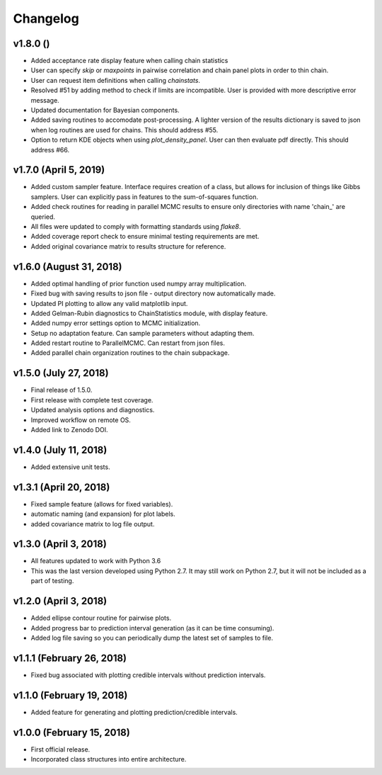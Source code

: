 Changelog
=========

v1.8.0 ()
---------
- Added acceptance rate display feature when calling chain statistics
- User can specify `skip` or `maxpoints` in pairwise correlation and chain panel plots in order to thin chain.
- User can request item definitions when calling `chainstats`.
- Resolved #51 by adding method to check if limits are incompatible.  User is provided with more descriptive error message.
- Updated documentation for Bayesian components.
- Added saving routines to accomodate post-processing.  A lighter version of the results dictionary is saved to json when log routines are used for chains.  This should address #55.
- Option to return KDE objects when using `plot_density_panel`.  User can then evaluate pdf directly.  This should address #66.

v1.7.0 (April 5, 2019)
----------------------
.. image:: https://zenodo.org/badge/DOI/10.5281/zenodo.2630882.svg
      :target: https://doi.org/10.5281/zenodo.2630882

- Added custom sampler feature.  Interface requires creation of a class, but allows for inclusion of things like Gibbs samplers.  User can explicitly pass in features to the sum-of-squares function.
- Added check routines for reading in parallel MCMC results to ensure only directories with name 'chain_' are queried.
- All files were updated to comply with formatting standards using *flake8*.
- Added coverage report check to ensure minimal testing requirements are met.
- Added original covariance matrix to results structure for reference.

v1.6.0 (August 31, 2018)
------------------------
.. image:: https://zenodo.org/badge/DOI/10.5281/zenodo.1407136.svg
   :target: https://doi.org/10.5281/zenodo.1407136

- Added optimal handling of prior function used numpy array multiplication.
- Fixed bug with saving results to json file - output directory now automatically made.
- Updated PI plotting to allow any valid matplotlib input.
- Added Gelman-Rubin diagnostics to ChainStatistics module, with display feature.
- Added numpy error settings option to MCMC initialization.
- Setup no adaptation feature.  Can sample parameters without adapting them.
- Added restart routine to ParallelMCMC.  Can restart from json files.
- Added parallel chain organization routines to the chain subpackage.

v1.5.0 (July 27, 2018)
----------------------
.. image:: https://zenodo.org/badge/DOI/10.5281/zenodo.1322773.svg
   :target: https://doi.org/10.5281/zenodo.1322773
- Final release of 1.5.0.
- First release with complete test coverage.
- Updated analysis options and diagnostics.
- Improved workflow on remote OS.
- Added link to Zenodo DOI.

v1.4.0 (July 11, 2018)
----------------------
- Added extensive unit tests.

v1.3.1 (April 20, 2018)
-----------------------
- Fixed sample feature (allows for fixed variables).
- automatic naming (and expansion) for plot labels.
- added covariance matrix to log file output.

v1.3.0 (April 3, 2018)
----------------------
- All features updated to work with Python 3.6
- This was the last version developed using Python 2.7.  It may still work on Python 2.7, but it will not be included as a part of testing.

v1.2.0 (April 3, 2018)
----------------------
- Added ellipse contour routine for pairwise plots.
- Added progress bar to prediction interval generation (as it can be time consuming).
- Added log file saving so you can periodically dump the latest set of samples to file.

v1.1.1 (February 26, 2018)
--------------------------
- Fixed bug associated with plotting credible intervals without prediction intervals.

v1.1.0 (February 19, 2018)
--------------------------
- Added feature for generating and plotting prediction/credible intervals.

v1.0.0 (February 15, 2018)
--------------------------
- First official release.
- Incorporated class structures into entire architecture.
